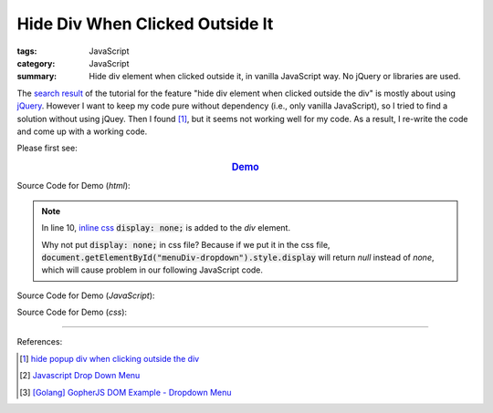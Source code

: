 Hide Div When Clicked Outside It
################################

:tags: JavaScript
:category: JavaScript
:summary: Hide div element when clicked outside it, in vanilla JavaScript way. No jQuery or libraries are used.

The `search result`_ of the tutorial for the feature
"hide div element when clicked outside the div" is mostly about using jQuery_.
However I want to keep my code pure without dependency (i.e., only vanilla
JavaScript), so I tried to find a solution without using jQuey. Then I found
[1]_, but it seems not working well for my code. As a result, I re-write the
code and come up with a working code.

Please first see:

.. rubric:: `Demo <{filename}/code/vanilla-javascript-dropdown-menu/vanilla-javascript-dropdown-menu-example.html>`_
   :class: align-center

Source Code for Demo (*html*):

.. show_github_file:: siongui userpages content/code/vanilla-javascript-dropdown-menu/vanilla-javascript-dropdown-menu-example.html

.. note::

  In line 10, `inline css`_ :code:`display: none;` is added to the *div* element.

  Why not put :code:`display: none;` in css file? Because if we put it in the
  css file, :code:`document.getElementById("menuDiv-dropdown").style.display`
  will return *null* instead of *none*, which will cause problem in our
  following JavaScript code.

Source Code for Demo (*JavaScript*):

.. show_github_file:: siongui userpages content/code/vanilla-javascript-dropdown-menu/vanilla-javascript-dropdown-menu-example.js

Source Code for Demo (*css*):

.. show_github_file:: siongui userpages content/code/vanilla-javascript-dropdown-menu/style.css

----

References:

.. [1] `hide popup div when clicking outside the div <http://www.webdeveloper.com/forum/showthread.php?t=98973>`_

.. [2] `Javascript Drop Down Menu <{filename}javascript-dropdown-menu%en.rst>`_

.. [3] `[Golang] GopherJS DOM Example - Dropdown Menu <{filename}../../../2016/01/16/gopherjs-dom-example-dropdown-menu%en.rst>`_


.. _search result: https://www.google.com/search?aq=f&gcx=w&sourceid=chrome&ie=UTF-8&q=Hide+Div+When+Clicking+Outside+the+Div

.. _jQuery: http://jquery.com/

.. _inline css: http://www.w3schools.com/css/css_howto.asp
